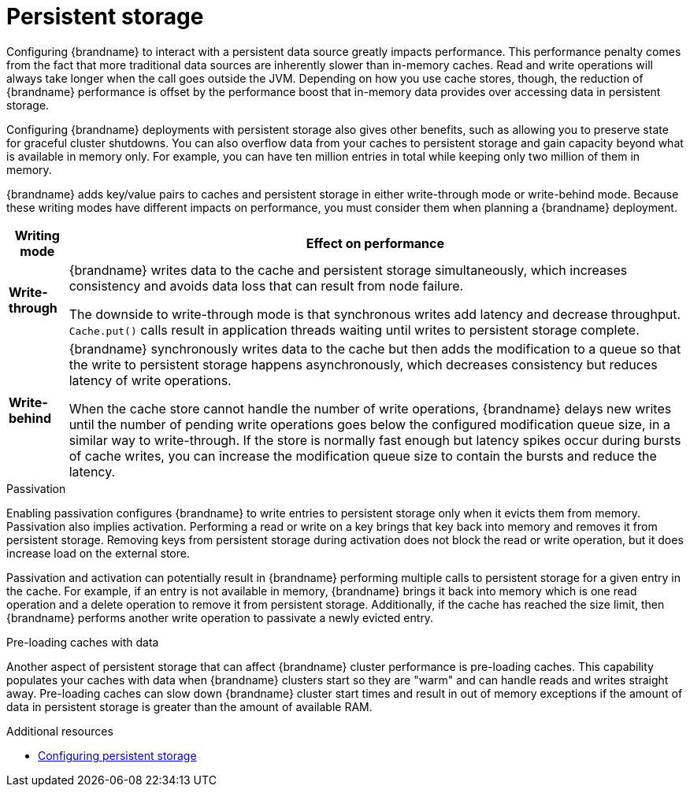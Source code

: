 [id='performance-persistence_{context}']
= Persistent storage

Configuring {brandname} to interact with a persistent data source greatly impacts performance.
This performance penalty comes from the fact that more traditional data sources are inherently slower than in-memory caches.
Read and write operations will always take longer when the call goes outside the JVM.
Depending on how you use cache stores, though, the reduction of {brandname} performance is offset by the performance boost that in-memory data provides over accessing data in persistent storage.

Configuring {brandname} deployments with persistent storage also gives other benefits, such as allowing you to preserve state for graceful cluster shutdowns.
You can also overflow data from your caches to persistent storage and gain capacity beyond what is available in memory only.
For example, you can have ten million entries in total while keeping only two million of them in memory.

{brandname} adds key/value pairs to caches and persistent storage in either write-through mode or write-behind mode.
Because these writing modes have different impacts on performance, you must consider them when planning a {brandname} deployment.

[%autowidth,cols="1,1",stripes=even]
|===
|Writing mode | Effect on performance

|**Write-through**
|{brandname} writes data to the cache and persistent storage simultaneously, which increases consistency and avoids data loss that can result from node failure.

The downside to write-through mode is that synchronous writes add latency and decrease throughput.
`Cache.put()` calls result in application threads waiting until writes to persistent storage complete.

|**Write-behind**
|{brandname} synchronously writes data to the cache but then adds the modification to a queue so that the write to persistent storage happens asynchronously, which decreases consistency but reduces latency of write operations.

When the cache store cannot handle the number of write operations, {brandname} delays new writes until the number of pending write operations goes below the configured modification queue size, in a similar way to write-through.
If the store is normally fast enough but latency spikes occur during bursts of cache writes, you can increase the modification queue size to contain the bursts and reduce the latency.
|===

.Passivation

Enabling passivation configures {brandname} to write entries to persistent storage only when it evicts them from memory.
Passivation also implies activation.
Performing a read or write on a key brings that key back into memory and removes it from persistent storage.
Removing keys from persistent storage during activation does not block the read or write operation, but it does increase load on the external store.

Passivation and activation can potentially result in {brandname} performing multiple calls to persistent storage for a given entry in the cache.
For example, if an entry is not available in memory, {brandname} brings it back into memory which is one read operation and a delete operation to remove it from persistent storage.
Additionally, if the cache has reached the size limit, then {brandname} performs another write operation to passivate a newly evicted entry.

.Pre-loading caches with data

Another aspect of persistent storage that can affect {brandname} cluster performance is pre-loading caches.
This capability populates your caches with data when {brandname} clusters start so they are "warm" and can handle reads and writes straight away.
Pre-loading caches can slow down {brandname} cluster start times and result in out of memory exceptions if the amount of data in persistent storage is greater than the amount of available RAM.

[role="_additional-resources"]
.Additional resources
* link:{config_docs}#persistence[Configuring persistent storage]

